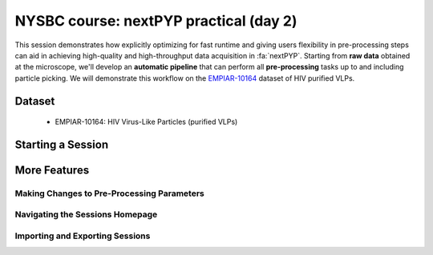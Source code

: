 #######################################
NYSBC course: nextPYP practical (day 2)
#######################################

This session demonstrates how explicitly optimizing for fast runtime and giving users flexibility in pre-processing steps can aid in achieving high-quality and high-throughput data acquisition in :fa:`nextPYP`. Starting from **raw data** obtained at the microscope, we'll develop an **automatic pipeline** that can perform all **pre-processing** tasks up to and including particle picking. We will demonstrate this workflow on the `EMPIAR-10164 <https://www.ebi.ac.uk/empiar/EMPIAR-10164/>`_ dataset of HIV purified VLPs.

Dataset
=======

  * EMPIAR-10164: HIV Virus-Like Particles (purified VLPs)

Starting a Session
==================

.. nextpyp:: Starting a Session
  :collapsible: open

  * On your Dashboard, select the blue :bdg-primary:`Go to Sessions` button.

  * Click the blue :bdg-primary:`Start Tomography` button.

    * Give your session a user-readable name by typing in the **Name** box.

    * The **Parent Folder** box will be auto-populated with the storage location specified in your ``pyp_config.toml`` file.

      - For the workshop, this is the ``/nfs`` mount for ``bartesaghilab``.

    * Pick a *unique* **Folder Name** for your session. There can only be one folder name per session, regardless of the user-readable name!

    * Select the ``Workshop`` group.

  * Click on the :bdg-secondary:`Raw Data` tab.

    * Set **Path to raw data**: ``/nfs/bartesaghilab/nextpyp/workshop/10164/TS_*.tif``
  
  * Click on the :bdg-secondary:`Microscope Parameters` tab.

    * Set the microscope parameters as follows:

      - **Pixel size (A)**: 1.35

      - **Acceleration voltage (kV)**: 300

      - **Tilt-axis angle (degrees)**: 85.3
  
  * Click on the :bdg-secondary:`Session Settings` tab.

    * Set the session settings as follows:

      - **Number of tilts**: 41

      - **Raw data transfer**: ``link``

        - ``Link``: Create a symlink between the data on the microscope and your local computer. The data still *only* exists at the microscope.
        
        - ``Move``: Transfer the data from the microscope to your local computer, removing the data at the microscope. The data will now *only* exist on your local computer.
        
        - ``Copy``: Make a copy of the data in the microscope, and transfer the copy to your local computer. The data will now exist at both the microscope *and* your local computer.

  * Click on the :bdg-secondary:`CTF Determination` tab.

    * Set the CTF determination parameters as follows:

      - **Max resolution**: 5
  
  * Click on the :bdg-secondary:`Virion Detection` tab.

    * Set the virion detection parameters as follows:

      - **Virion radius**: 500

      - **Virion detection method**: ``auto``

      - **Spike detection method**: ``uniform``

      - **Size of equatorial band to restrict spike picking**: 800
  
  * Click on the :bdg-secondary:`Particle Detection` tab.
  
      * Set the particle detection parameters as follows:
  
        - **Detection method**: ``none``

          - Remember that we have just picked our "particles" (virions) in the previous tab!
  
        - **Detection radius**: 50

  * Click on the :bdg-secondary:`Resources` tab.
  
      * Set the resources as follows:
  
        - **Threads per task**: 41

          - This number should match the number of tilts in your tilt series.

          - In general, the more threads you use, the more tilts that can be processed at the same time, and the faster you see pre-processing results.

        - **Memory per task**: 164

          - As a rule of thumb, use 4x as much memory as you have threads.

  * Click :bdg-primary:`Save`, which will automatically take you to the :bdg-primary:`Operations` page.

More Features
=============

Making Changes to Pre-Processing Parameters
------------------------

.. nextpyp:: Using the ``Restart`` Option
  :collapsible: open

  * "Smart" method of rerunning only what is necessary after changing pre-processing parameters

  * Workflow: Change a parameter → :bdg-primary:`Save` settings changes → :bdg-primary:`Restart` Pre-processing daemon

  * Example: Changing the minimum distance between spikes

    * Virion detection

      - Increase **Minimum distance between spikes (voxels)** to 50

      - Click :bdg-primary:`Save`

    * Navigate to :bdg-primary:`Operations` tab

    * Click :bdg-primary:`Restart` on pre-processing daemon

    * Open :bdg-primary:`Logs` to check that the restart flag has been detected and new pre-processing jobs will be launched in response to this change

    * Check the :bdg-secondary:`Tilt Series` tab to see that fewer particles have been picked

.. nextpyp:: Using the Clear Option
  :collapsible: open

  * Start pre-processing procedure from scratch

  * Helpful if the changes you've made touch multiple parts of the pre-processing pipeline

    - Like re-calculating CTF or re-doing frame alignment

Navigating the Sessions Homepage
--------------------------------

.. nextpyp:: Now to Move and Delete Sessions
  :collapsible: open

  * Sessions can be **copied** or **deleted**

    - **CAUTION**: Deleting a session whose mode of file transfer was ``Move`` will **delete the data**.

  * Click the arrow to find where the session's network file storage location

Importing and Exporting Sessions
--------------------------------

.. nextpyp:: Exporting a Session to a ``.star`` File
  :collapsible: open

  Sessions can be exported to ``.star`` files for downstream processing and refinement in other software (like RELION).

  * Navigate to the :bdg-Secondary:`Table` tab.

  * In the **Filters** box, type a name for your exported session.

  * Click :bdg-primary:`Export` to download the ``.star`` file.

.. nextpyp:: Importing a Session into a Project
  :collapsible: open

  Since Sessions also perform pre-processing, we can import a finished Sessions job into a project to kick-start the process of structure determination.

  * Click the :bdg-secondary:`Dashboard` link to go back to nextPYP's homepage.

  * Click the :bdg-primary:`Create New Project` button and give your project a name.

  * Click the :bdg-primary:`Import Data` button, and select the option :bdg-primary:`Tomography (from Session)`.

  * Search for the name of the session you wish to import.

  * Click the :bdg-primary:`Save` button, and then launch the job.